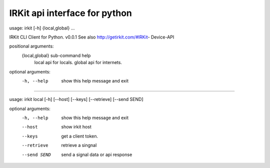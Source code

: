 =================================================================
IRKit api interface for python
=================================================================


usage: irkit [-h] {local,global} ...

IRKit CLI Client for Python. v0.0.1 See also http://getirkit.com/#IRKit-
Device-API

positional arguments:
  {local,global}  sub-command help
    local         api for locals.
    global        api for internets.

optional arguments:
  -h, --help      show this help message and exit


-----------------

usage: irkit local [-h] [--host] [--keys] [--retrieve] [--send SEND]

optional arguments:
  -h, --help   show this help message and exit
  --host       show irkit host
  --keys       get a client token.
  --retrieve   retrieve a singnal
  --send SEND  send a signal data or api response
